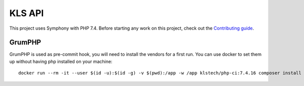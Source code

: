 KLS API
=======

This project uses Symphony with PHP 7.4. Before starting any work on
this project, check out the `Contributing guide <CONTRIBUTING.rst>`__.

GrumPHP
-------

GrumPHP is used as pre-commit hook, you will need to install the vendors for a
first run. You can use docker to set them up without having php installed on
your machine::

    docker run --rm -it --user $(id -u):$(id -g) -v $(pwd):/app -w /app klstech/php-ci:7.4.16 composer install --no-scripts
